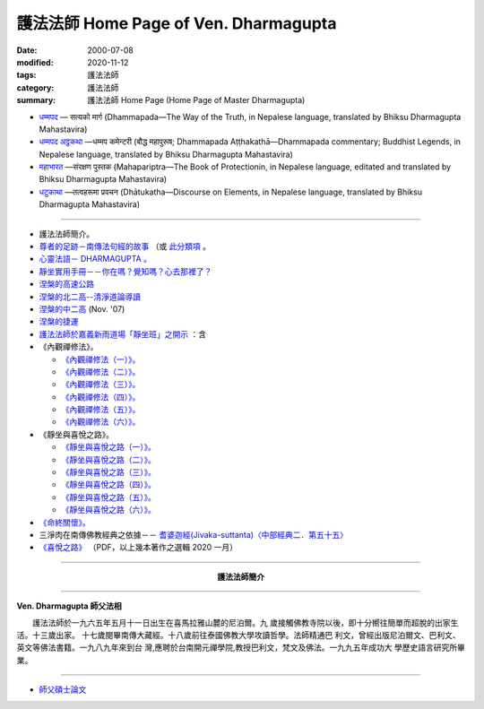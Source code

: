 護法法師 Home Page of Ven. Dharmagupta
########################################

:date: 2000-07-08
:modified: 2020-11-12
:tags: 護法法師
:category: 護法法師
:summary: 護法法師 Home Page (Home Page of Master Dharmagupta)

- `धम्मपद <{filename}/extra/authors/dharmagupta/dhammapada-gatha-the-way-of-truth.pdf>`_ — सत्यको मार्ग (Dhammapada—The Way of the Truth, in Nepalese language, translated by Bhiksu Dharmagupta Mahastavira)

- `धम्मपद अट्ठकथा <{filename}/extra/authors/dharmagupta/dhammapada-atthakatha.pdf>`_ —धम्मप कमेन्टरी (बौद्ध महापुरूष; Dhammapada Aṭṭhakathā—Dhammapada commentary; Buddhist Legends, in Nepalese language, translated by Bhiksu Dharmagupta Mahastavira)

- `महाभारत <{filename}/extra/authors/dharmagupta/mahapariptra-the-book-of-protection.pdf>`_ —संरक्षण पुस्तक (Mahapariptra—The Book of Protectionin, in Nepalese language, editated and translated by Bhiksu Dharmagupta Mahastavira)

- `धटुकाथा <{filename}/extra/authors/dharmagupta/dhaatukatha-discourse-on-elements.pdf>`_ —तत्वहरूमा प्रवचन (Dhātukatha—Discourse on Elements, in Nepalese language, translated by Bhiksu Dharmagupta Mahastavira)

------

- 護法法師簡介。
- `尊者的足跡－南傳法句經的故事 <{filename}../tipitaka/sutta/khuddaka/dhammapada/dhp-story/dhp-story-Ven-Dharmagupta%zh.rst>`_ （或 `此分類項 <{category}尊者的足跡－南傳法句經的故事。>`_ 。

- `心靈法語－ DHARMAGUPTA 。 <{filename}/extra/authors/dharmagupta/vipasana.htm>`_
- `靜坐實用手冊－－你在嗎？覺知嗎？心去那裡了？ <{filename}/extra/authors/dharmagupta/meditation.htm>`_
- `涅槃的高速公路 <{filename}/extra/authors/dharmagupta/nibbana.htm>`_
- `涅槃的北二高--清淨道論導讀 <{filename}/extra/authors/dharmagupta/ntro-vis.htm>`_
- `涅槃的中二高 <{filename}/extra/authors/dharmagupta/Buddhism-for-the-Tricky.html>`_ (Nov. '07)
- `涅槃的捷運 <{filename}/extra/authors/dharmagupta/Buddhism-for-Explorer.html>`_
- `護法法師於嘉義新雨道場「靜坐班」之開示 <{filename}/extra/authors/dharmagupta/newrain.htm>`_ ：含

- 《內觀禪修法》。

  * `《內觀禪修法（一）》。 <{filename}/extra/authors/dharmagupta/newrain/vipasana.htm>`_
  * `《內觀禪修法（二）》。 <{filename}/extra/authors/dharmagupta/newrain/vipasan2.htm>`_
  * `《內觀禪修法（三）》。 <{filename}/extra/authors/dharmagupta/newrain/vipasan3.htm>`_
  * `《內觀禪修法（四）》。 <{filename}/extra/authors/dharmagupta/newrain/vipasan4.htm>`_
  * `《內觀禪修法（五）》。 <{filename}/extra/authors/dharmagupta/newrain/vipasan5.htm>`_
  * `《內觀禪修法（六）》。 <{filename}/extra/authors/dharmagupta/newrain/vipasan6.htm>`_

- 《靜坐與喜悅之路》。

  * `《靜坐與喜悅之路（一）》。 <{filename}/extra/authors/dharmagupta/newrain/medtjoy1.htm>`_
  * `《靜坐與喜悅之路（二）》。 <{filename}/extra/authors/dharmagupta/newrain/medtjoy2.htm>`_
  * `《靜坐與喜悅之路（三）》。 <{filename}/extra/authors/dharmagupta/newrain/medtjoy3.htm>`_
  * `《靜坐與喜悅之路（四）》。 <{filename}/extra/authors/dharmagupta/newrain/medtjoy4.htm>`_
  * `《靜坐與喜悅之路（五）》。 <{filename}/extra/authors/dharmagupta/newrain/medtjoy5.htm>`_
  * `《靜坐與喜悅之路（六）》。 <{filename}/extra/authors/dharmagupta/newrain/medtjoy6.htm>`_

- `《命終關懷》。 <{filename}/extra/authors/dharmagupta/newrain/hospiece.htm>`_

- 三淨肉在南傳佛教經典之依據－－
  `耆婆迦經(Jivaka-suttanta)〈中部經典二．第五十五〉 <{filename}/extra/authors/dharmagupta/M-55-Jiivaka.htm>`_

- `《喜悅之路》 <{filename}/extra/authors/dharmagupta/the-way-of-happiness.pdf>`_ （PDF，以上幾本著作之選輯 2020 一月）

----

.. container:: align-center

  **護法法師簡介**

----

**Ven. Dharmagupta 師父法相**

.. image:: {filename}/extra/img/dharmagupta/hufa.gif
   :alt: 護法法師法相
   :align: center

　　護法法師於一九六五年五月十一日出生在喜馬拉雅山麓的尼泊爾。九 歲接觸佛教寺院以後，即十分嚮往簡單而超脫的出家生活。十三歲出家。 十七歲閱畢南傳大藏經。十八歲前往泰國佛教大學攻讀哲學。法師精通巴 利文，曾經出版尼泊爾文、巴利文、英文等佛法書籍。一九八九年來到台 灣,應聘於台南開元禪學院,教授巴利文，梵文及佛法。一九九五年成功大 學歷史語言研究所畢業。

----

- `師父碩士論文 <{filename}/extra/authors/dharmagupta/thesis/content.htm>`_

.. 
   11-12 add: Dhammapada Aṭṭhakathā—Dhammapada commentary
   2020-11-11 add: 《喜悅之路》pdf, 3 Nepalese books; del::oldurl: http://myweb.ncku.edu.tw/~lsn46/Dharmagupta/master.htm
   07.04 re-load 碩士論文; 尊者的足跡－南傳法句經的故事-- another link rather than category
   11.03 2007 add: 涅槃的中二高
   08.18 2005
   09.11,  14:45, 08. 15 L4HT 2004;
   03.28 2004; 89(2000)/07/08
